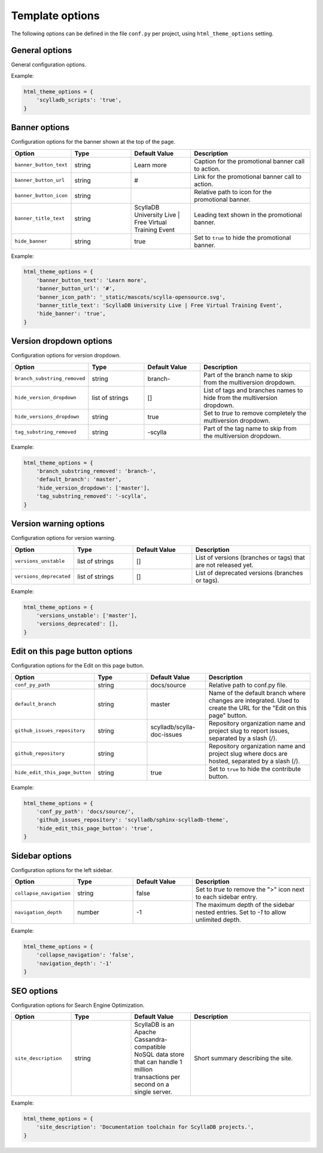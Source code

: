 ================
Template options
================

The following options can be defined in the file ``conf.py`` per project, using ``html_theme_options`` setting.

General options
---------------

General configuration options.

.. list-table::
  :widths: 20 20 20 40
  :header-rows: 1

  * - Option
    - Type
    - Default Value
    - Description
  * - ``scylladb_scripts``
    - string
    - true
    - Set to ``true`` to load ScyllaDB JS specific scripts, including Google Tag Manager, Expertrec, and Zendesk configuration.
    * - ``skip_warnings``
    - string
    - 
    - List of custom warnings implemented by the theme to exclude, separated by commas. Available values are: `document_has_underscores`.

Example:

.. code:: python

  html_theme_options = {
      'scylladb_scripts': 'true',
  }


Banner options
--------------

Configuration options for the banner shown at the top of the page.

.. list-table::
  :widths: 20 20 20 40
  :header-rows: 1

  * - Option
    - Type
    - Default Value
    - Description
  * - ``banner_button_text``
    - string
    - Learn more
    - Caption for the promotional banner call to action.
  * - ``banner_button_url``
    - string
    - #
    - Link for the promotional banner call to action.
  * - ``banner_button_icon``
    - string
    -
    - Relative path to icon for the promotional banner.
  * - ``banner_title_text``
    - string
    - ScyllaDB University Live | Free Virtual Training Event
    - Leading text shown in the promotional banner.
  * - ``hide_banner``
    - string
    - true
    - Set to ``true`` to hide the promotional banner.

Example:

.. code:: python

  html_theme_options = {
      'banner_button_text': 'Learn more',
      'banner_button_url': '#',
      'banner_icon_path': '_static/mascots/scylla-opensource.svg',
      'banner_title_text': 'ScyllaDB University Live | Free Virtual Training Event',
      'hide_banner': 'true',
  }

Version dropdown options
------------------------

Configuration options for version dropdown.

.. list-table::
  :widths: 20 20 20 40
  :header-rows: 1

  * - Option
    - Type
    - Default Value
    - Description
  * - ``branch_substring_removed``
    -  string
    -  branch-
    -  Part of the branch name to skip from the multiversion dropdown.
  * - ``hide_version_dropdown``
    -  list of strings
    -  []
    -  List of tags and branches names to hide from the multiversion dropdown.
  * - ``hide_versions_dropdown``
    - string
    - true
    -  Set to `true` to remove completely the multiversion dropdown.
  * - ``tag_substring_removed``
    -  string
    -  -scylla
    -  Part of the tag name to skip from the multiversion dropdown.

Example:

.. code:: python

  html_theme_options = {
      'branch_substring_removed': 'branch-',
      'default_branch': 'master',
      'hide_version_dropdown': ['master'],
      'tag_substring_removed': '-scylla',
  }

Version warning options
-----------------------

Configuration options for version warning.

.. list-table::
  :widths: 20 20 20 40
  :header-rows: 1

  * - Option
    - Type
    - Default Value
    - Description
  * - ``versions_unstable``
    -  list of strings
    -  []
    -  List of versions (branches or tags) that are not released yet.
  * - ``versions_deprecated``
    -  list of strings
    -  []
    -  List of deprecated versions (branches or tags).

Example:

.. code:: python

  html_theme_options = {
      'versions_unstable': ['master'],
      'versions_deprecated': [],
  }


Edit on this page button options
--------------------------------

Configuration options for the Edit on this page button.

.. list-table::
  :widths: 20 20 20 40
  :header-rows: 1

  * - Option
    - Type
    - Default Value
    - Description
  * - ``conf_py_path``
    - string
    - docs/source
    - Relative path to conf.py file.
  * - ``default_branch``
    - string
    - master
    - Name of the default branch where changes are integrated. Used to create the URL for the "Edit on this page" button.
  * - ``github_issues_repository``
    - string
    - scylladb/scylla-doc-issues
    - Repository organization name and project slug to report issues, separated by a slash (/).
  * - ``github_repository``
    - string
    -
    - Repository organization name and project slug where docs are hosted, separated by a slash (/).
  * - ``hide_edit_this_page_button``
    - string
    - true
    -  Set to ``true`` to hide the contribute button.

Example:

.. code:: python

  html_theme_options = {
      'conf_py_path': 'docs/source/',
      'github_issues_repository': 'scylladb/sphinx-scylladb-theme',
      'hide_edit_this_page_button': 'true',
  }

Sidebar options
---------------

Configuration options for the left sidebar.

.. list-table::
  :widths: 20 20 20 40
  :header-rows: 1

  * - Option
    - Type
    - Default Value
    - Description
  * - ``collapse_navigation``
    - string
    - false
    - Set to `true` to remove the ">" icon next to each sidebar entry.
  * - ``navigation_depth``
    - number
    - -1
    - The maximum depth of the sidebar nested entries. Set to `-1` to allow unlimited depth.

Example:

.. code:: python

  html_theme_options = {
      'collapse_navigation': 'false',
      'navigation_depth': '-1'
  }

SEO options
-----------

Configuration options for Search Engine Optimization.

.. list-table::
  :widths: 20 20 20 40
  :header-rows: 1

  * - Option
    - Type
    - Default Value
    - Description
  * - ``site_description``
    - string
    - ScyllaDB is an Apache Cassandra-compatible NoSQL data store that can handle 1 million transactions per second on a single server.
    - Short summary describing the site.

Example:

.. code:: python

  html_theme_options = {
      'site_description': 'Documentation toolchain for ScyllaDB projects.',
  }
